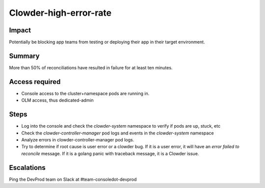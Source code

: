 Clowder-high-error-rate
=======================

Impact
------

Potentially be blocking app teams from testing or deploying their app in their
target environment.

Summary
-------

More than 50% of reconciliations have resulted in failure for at least ten
minutes.

Access required
---------------

- Console access to the cluster+namespace pods are running in.
- OLM access, thus dedicated-admin

Steps
-----

- Log into the console and check the `clowder-system` namespace to verify if pods are up, stuck, etc
- Check the `clowder-controller-manager` pod logs and events in the `clowder-system` namespace
- Analyze errors in clowder-controller-manager pod logs.
- Try to determine if root cause is user error or a clowder bug. If it is a user error, it will have 
  an `error failed to reconcile` message. If it is a golang panic with traceback message, it is a Clowder issue.

Escalations
-----------

Ping the DevProd team on Slack at #team-consoledot-devprod
